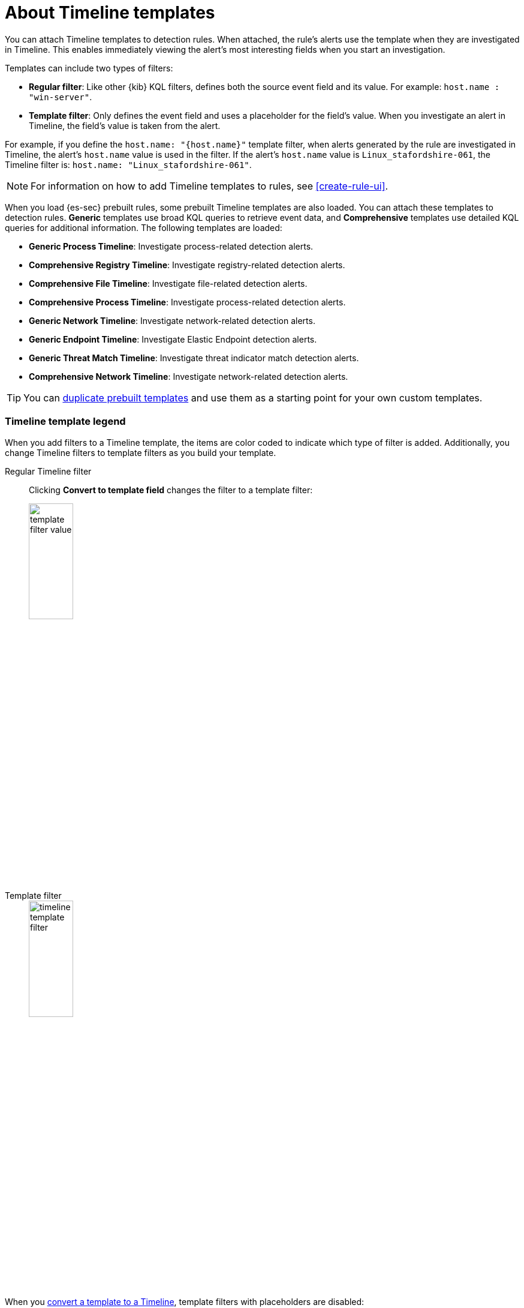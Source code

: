 [[timeline-templates-ui]]
= About Timeline templates

You can attach Timeline templates to detection rules. When attached, the rule's
alerts use the template when they are investigated in Timeline. This enables
immediately viewing the alert's most interesting fields when you start an
investigation.

Templates can include two types of filters:

* *Regular filter*: Like other {kib} KQL filters, defines both the source
event field and its value. For example: `host.name : "win-server"`.
* *Template filter*: Only defines the event field and uses a placeholder
for the field's value. When you investigate an alert in Timeline, the field's
value is taken from the alert.

For example, if you define the `host.name: "{host.name}"` template filter, when
alerts generated by the rule are investigated in Timeline, the alert's
`host.name` value is used in the filter. If the alert's `host.name` value is
`Linux_stafordshire-061`, the Timeline filter is:
`host.name: "Linux_stafordshire-061"`.

NOTE: For information on how to add Timeline templates to rules, see
<<create-rule-ui>>.

When you load {es-sec} prebuilt rules, some prebuilt Timeline templates are also loaded. You can attach these templates to detection rules. *Generic* templates use broad KQL queries to retrieve event data, and *Comprehensive* templates use detailed KQL queries for additional information. The following templates are loaded:

* *Generic Process Timeline*: Investigate process-related detection alerts.
* *Comprehensive Registry Timeline*: Investigate registry-related detection alerts.
* *Comprehensive File Timeline*: Investigate file-related detection alerts.
* *Comprehensive Process Timeline*: Investigate process-related detection alerts.
* *Generic Network Timeline*: Investigate network-related detection alerts.
* *Generic Endpoint Timeline*: Investigate Elastic Endpoint detection alerts.
* *Generic Threat Match Timeline*: Investigate threat indicator match detection alerts.
* *Comprehensive Network Timeline*: Investigate network-related detection alerts.

TIP: You can <<man-templates-ui, duplicate prebuilt templates>> and use them as
a starting point for your own custom templates.

[discrete]
[[template-legend-ui]]
=== Timeline template legend

When you add filters to a Timeline template, the items are color coded to
indicate which type of filter is added. Additionally, you change Timeline
filters to template filters as you build your template.

Regular Timeline filter::
Clicking *Convert to template field* changes the filter to a template filter:
+
[role="screenshot"]
image::images/template-filter-value.png[width=30%]

Template filter::
+
[role="screenshot"]
image::images/timeline-template-filter.png[width=30%]

When you <<man-templates-ui, convert a template to a Timeline>>, template
filters with placeholders are disabled:

[role="screenshot"]
image::images/invalid-filter.png[width=30%]

To enable the filter, either specify a value or change it to a field's existing
filter (see <<pivot>>).


[discrete]
[[create-timeline-template]]
=== Create a Timeline template

. Go to *Investigate* -> *Timelines* -> *Templates*.
. Click *Create new timeline template*.
+
[role="screenshot"]
image::images/create-template-ui.png[Shows a new Timeline template]

. Give the template a title.
. Optionally, add a description and notes.
. To add filters, click *Add field*, and then select the required option:

* *Add field*: Add a regular Timeline filter.
* *Add template field*: Add a template filter with a value placeholder.

[role="screenshot"]
image::images/create-a-timeline-filter.png[Shows an example of a Timeline filter]

TIP: You can also drag and send items to the template from the *Overview*,
*Hosts*, *Network*, and *Alerts* pages.

*Example*

To create a template for process-related alerts on a specific host:

* Add a regular filter for the host name:
`host.name: "Linux_stafordshire-061"`
* Add template filter for process names: `process.name: "{process.name}"`

[role="screenshot"]
image::images/template-query-example.png[]

When alerts generated by rules associated with this template are investigated
in Timeline, the host name is `Linux_stafordshire-061`, whereas the process name
value is retrieved from the alert's `process.name` field.

[discrete]
[[man-templates-ui]]
=== Manage existing Timeline templates

You can view, duplicate, export, delete, and create templates from existing Timelines:

. Go to *Investigate* -> *Timelines* -> *Templates*.

+
[role="screenshot"]
image::images/all-actions-timeline-ui.png[]

. Click the *All actions* icon in the relevant row, and then select the action:

* *Create timeline from template* (see <<create-timeline-template>>)
* *Duplicate template*
* *Export selected* (see <<import-export-timeline-templates>>)
* *Delete selected*

TIP: To perform the same action on multiple templates, select templates, then the required action from the *Bulk actions* menu.

NOTE: You cannot delete prebuilt templates.

[discrete]
[[import-export-timeline-templates]]
=== Export and import Timeline templates

You can import and export Timeline templates, which enables importing templates
from one {kib} space or instance to another. Exported templates are saved in an
http://ndjson.org[`ndjson`] file.

. Go to *Investigate* -> *Timelines* -> *Templates*.
. To export templates, do one of the following:

* To export one template, click the *All actions* icon in the relevant row and
then select *Export selected*.
* To export multiple templates, select all the required templates and then click
*Bulk actions* -> *Export selected*.

. To import templates, click *Import*, then select or drag and drop the template `ndjson` file.
+
NOTE: Each template object in the file must be represented in a single line.
Multiple template objects are delimited with newlines.

NOTE: You cannot export prebuilt templates.
